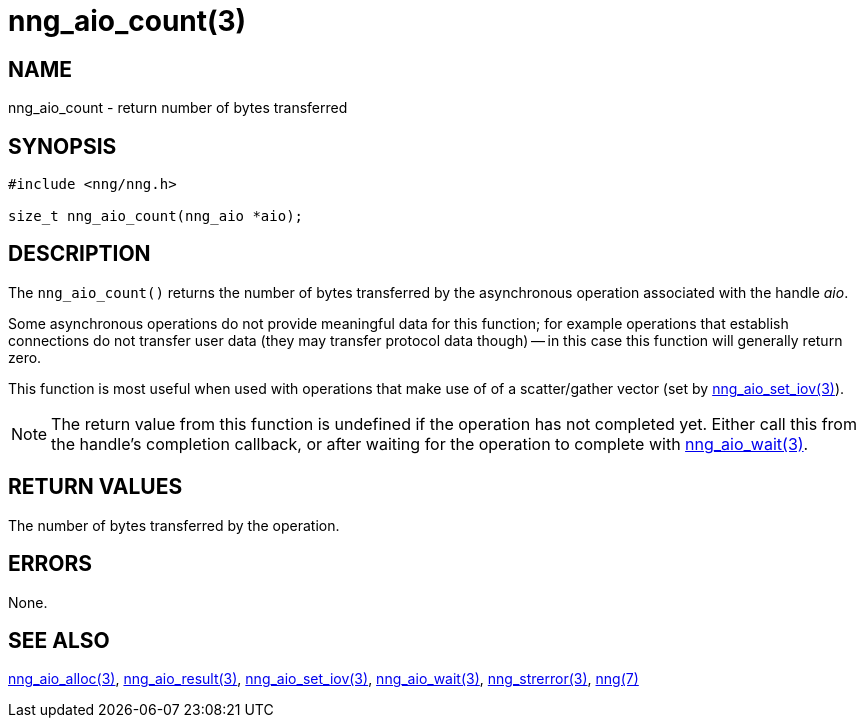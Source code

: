 = nng_aio_count(3)
//
// Copyright 2018 Staysail Systems, Inc. <info@staysail.tech>
// Copyright 2018 Capitar IT Group BV <info@capitar.com>
//
// This document is supplied under the terms of the MIT License, a
// copy of which should be located in the distribution where this
// file was obtained (LICENSE.txt).  A copy of the license may also be
// found online at https://opensource.org/licenses/MIT.
//

== NAME

nng_aio_count - return number of bytes transferred

== SYNOPSIS

[source, c]
-----------
#include <nng/nng.h>

size_t nng_aio_count(nng_aio *aio);
-----------

== DESCRIPTION

The `nng_aio_count()` returns the number of bytes transferred by the
asynchronous operation associated with the handle _aio_. 

Some asynchronous operations do not provide meaningful data for this
function; for example operations that establish connections do not
transfer user data (they may transfer protocol data though) -- in this case
this function will generally return zero.

This function is most useful when used with operations that make use of
of a scatter/gather vector (set by <<nng_aio_set_iov#,nng_aio_set_iov(3)>>).

NOTE: The return value from this function is undefined if the operation
has not completed yet.   Either call this from the handle's completion
callback, or after waiting for the operation to complete with
<<nng_aio_wait#,nng_aio_wait(3)>>.

== RETURN VALUES

The number of bytes transferred by the operation.

== ERRORS

None.

== SEE ALSO

<<nng_aio_alloc#,nng_aio_alloc(3)>>,
<<nng_aio_result#,nng_aio_result(3)>>,
<<nng_aio_set_iov#,nng_aio_set_iov(3)>>,
<<nng_aio_wait#,nng_aio_wait(3)>>,
<<nng_strerror#,nng_strerror(3)>>,
<<nng#,nng(7)>>
